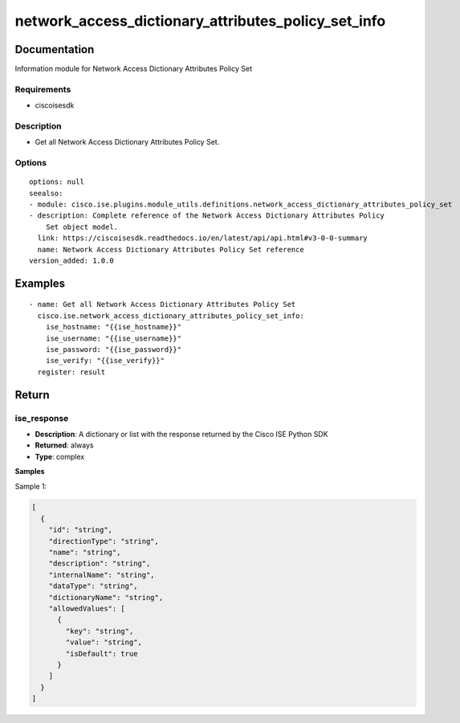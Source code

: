 .. _network_access_dictionary_attributes_policy_set_info:

====================================================
network_access_dictionary_attributes_policy_set_info
====================================================

Documentation
=============

Information module for Network Access Dictionary Attributes Policy Set

Requirements
------------
- ciscoisesdk


Description
-----------
- Get all Network Access Dictionary Attributes Policy Set.


Options
-------
::

  options: null
  seealso:
  - module: cisco.ise.plugins.module_utils.definitions.network_access_dictionary_attributes_policy_set
  - description: Complete reference of the Network Access Dictionary Attributes Policy
      Set object model.
    link: https://ciscoisesdk.readthedocs.io/en/latest/api/api.html#v3-0-0-summary
    name: Network Access Dictionary Attributes Policy Set reference
  version_added: 1.0.0


Examples
=========

::

  - name: Get all Network Access Dictionary Attributes Policy Set
    cisco.ise.network_access_dictionary_attributes_policy_set_info:
      ise_hostname: "{{ise_hostname}}"
      ise_username: "{{ise_username}}"
      ise_password: "{{ise_password}}"
      ise_verify: "{{ise_verify}}"
    register: result



Return
=======

ise_response
------------

- **Description**: A dictionary or list with the response returned by the Cisco ISE Python SDK
- **Returned**: always
- **Type**: complex

**Samples**

Sample 1:

.. code-block:: json

    [
      {
        "id": "string",
        "directionType": "string",
        "name": "string",
        "description": "string",
        "internalName": "string",
        "dataType": "string",
        "dictionaryName": "string",
        "allowedValues": [
          {
            "key": "string",
            "value": "string",
            "isDefault": true
          }
        ]
      }
    ]
